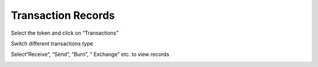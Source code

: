 Transaction Records
------------------------

Select the token and click on “Transactions”

.. image:: ../_static/en2.0/en2018200050301.png
    :width: 320px
    :height: 675px
    :scale: 100%
    :align: center

Switch different transactions type

.. image:: ../_static/en2.0/en2018200050302.png
    :width: 320px
    :height: 675px
    :scale: 100%
    :align: center

Select“Receive”, “Send”, “Burn”, “ Exchange” etc. to view records

.. image:: ../_static/en2.0/en2018200050303.png
    :width: 320px
    :height: 675px
    :scale: 100%
    :align: center


